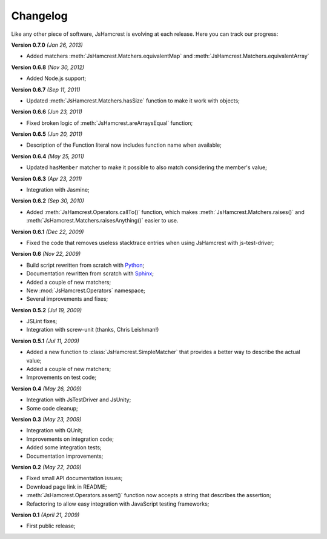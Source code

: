 Changelog
=========

Like any other piece of software, JsHamcrest is evolving at each release.
Here you can track our progress:

**Version 0.7.0** *(Jan 26, 2013)*

* Added matchers :meth:`JsHamcrest.Matchers.equivalentMap` and :meth:`JsHamcrest.Matchers.equivalentArray`


**Version 0.6.8** *(Nov 30, 2012)*

* Added Node.js support;


**Version 0.6.7** *(Sep 11, 2011)*

* Updated :meth:`JsHamcrest.Matchers.hasSize` function to make it work with
  objects;


**Version 0.6.6** *(Jun 23, 2011)*

* Fixed broken logic of :meth:`JsHamcrest.areArraysEqual` function;


**Version 0.6.5** *(Jun 20, 2011)*

* Description of the Function literal now includes function name when
  available;


**Version 0.6.4** *(May 25, 2011)*

* Updated ``hasMember`` matcher to make it possible to also match considering
  the member's value;


**Version 0.6.3** *(Apr 23, 2011)*

* Integration with Jasmine;


**Version 0.6.2** *(Sep 30, 2010)*

* Added :meth:`JsHamcrest.Operators.callTo()` function, which makes
  :meth:`JsHamcrest.Matchers.raises()` and 
  :meth:`JsHamcrest.Matchers.raisesAnything()` easier to use.


**Version 0.6.1** *(Dec 22, 2009)*

* Fixed the code that removes useless stacktrace entries when using JsHamcrest
  with js-test-driver;


**Version 0.6** *(Nov 22, 2009)*

* Build script rewritten from scratch with `Python <http://python.org/>`_;
* Documentation rewritten from scratch with `Sphinx <http://sphinx.pocoo.org/>`_;
* Added a couple of new matchers;
* New :mod:`JsHamcrest.Operators` namespace;
* Several improvements and fixes;


**Version 0.5.2** *(Jul 19, 2009)*

* JSLint fixes;
* Integration with screw-unit (thanks, Chris Leishman!)


**Version 0.5.1** *(Jul 11, 2009)*

* Added a new function to :class:`JsHamcrest.SimpleMatcher` that provides a
  better way to describe the actual value;
* Added a couple of new matchers;
* Improvements on test code;


**Version 0.4** *(May 26, 2009)*

* Integration with JsTestDriver and JsUnity;
* Some code cleanup;


**Version 0.3** *(May 23, 2009)*

* Integration with QUnit;
* Improvements on integration code;
* Added some integration tests;
* Documentation improvements;


**Version 0.2** *(May 22, 2009)*

* Fixed small API documentation issues;
* Download page link in README;
* :meth:`JsHamcrest.Operators.assert()` function now accepts a string that
  describes the assertion;
* Refactoring to allow easy integration with JavaScript testing frameworks;


**Version 0.1** *(April 21, 2009)*

* First public release;
